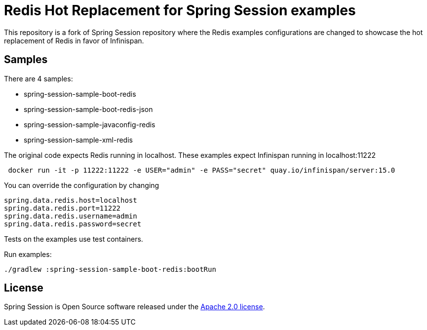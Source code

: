 = Redis Hot Replacement for Spring Session examples

This repository is a fork of Spring Session repository where the Redis examples configurations are changed
to showcase the hot replacement of Redis in favor of Infinispan.

== Samples
There are 4 samples:

* spring-session-sample-boot-redis
* spring-session-sample-boot-redis-json
* spring-session-sample-javaconfig-redis
* spring-session-sample-xml-redis

The original code expects Redis running in localhost.
These examples expect Infinispan running in localhost:11222

```
 docker run -it -p 11222:11222 -e USER="admin" -e PASS="secret" quay.io/infinispan/server:15.0
```

You can override the configuration by changing

```properties
spring.data.redis.host=localhost
spring.data.redis.port=11222
spring.data.redis.username=admin
spring.data.redis.password=secret
```

Tests on the examples use test containers.

Run examples:

```
./gradlew :spring-session-sample-boot-redis:bootRun
```

== License

Spring Session is Open Source software released under the https://www.apache.org/licenses/LICENSE-2.0.html[Apache 2.0 license].

